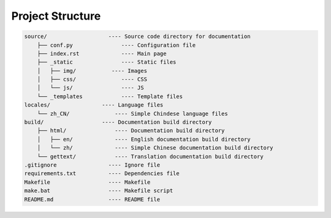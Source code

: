 Project Structure
---------------------------------------

.. code::

    source/                   ---- Source code directory for documentation
        ├── conf.py               ---- Configuration file
        ├── index.rst             ---- Main page
        ├── _static               ---- Static files
        │   ├── img/           ---- Images
        │   ├── css/              ---- CSS
        │   └── js/               ---- JS
        └── _templates            ---- Template files
    locales/                ---- Language files
        └── zh_CN/              ---- Simple Chindese language files
    build/                  ---- Documentation build directory
        ├── html/               ---- Documentation build directory
        │   ├── en/             ---- English documentation build directory
        │   └── zh/             ---- Simple Chinese documentation build directory
        └── gettext/            ---- Translation documentation build directory
    .gitignore                ---- Ignore file
    requirements.txt          ---- Dependencies file
    Makefile                  ---- Makefile
    make.bat                  ---- Makefile script
    README.md                 ---- README file
